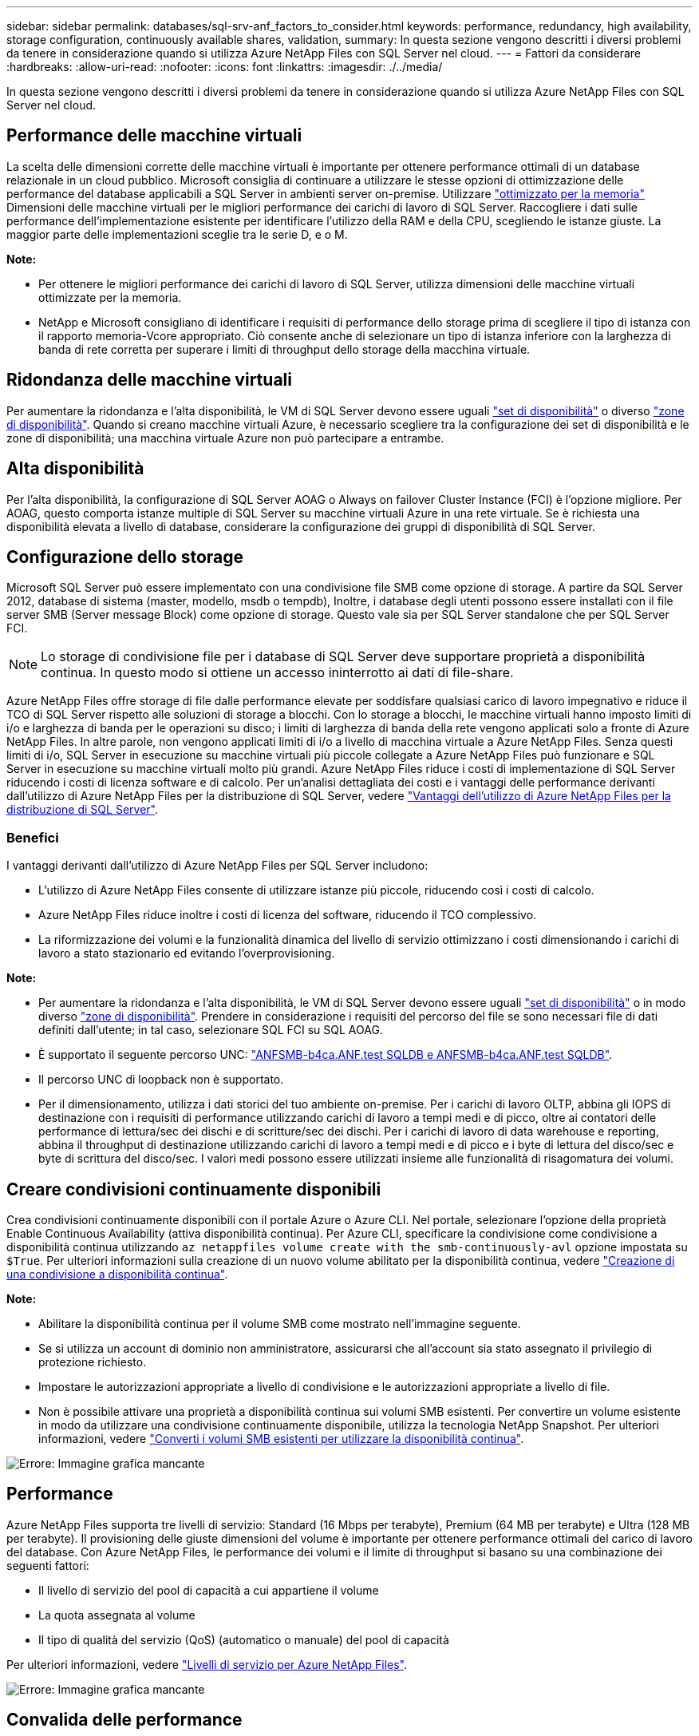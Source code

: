 ---
sidebar: sidebar 
permalink: databases/sql-srv-anf_factors_to_consider.html 
keywords: performance, redundancy, high availability, storage configuration, continuously available shares, validation, 
summary: In questa sezione vengono descritti i diversi problemi da tenere in considerazione quando si utilizza Azure NetApp Files con SQL Server nel cloud. 
---
= Fattori da considerare
:hardbreaks:
:allow-uri-read: 
:nofooter: 
:icons: font
:linkattrs: 
:imagesdir: ./../media/


[role="lead"]
In questa sezione vengono descritti i diversi problemi da tenere in considerazione quando si utilizza Azure NetApp Files con SQL Server nel cloud.



== Performance delle macchine virtuali

La scelta delle dimensioni corrette delle macchine virtuali è importante per ottenere performance ottimali di un database relazionale in un cloud pubblico. Microsoft consiglia di continuare a utilizzare le stesse opzioni di ottimizzazione delle performance del database applicabili a SQL Server in ambienti server on-premise. Utilizzare https://docs.microsoft.com/en-us/azure/virtual-machines/sizes-memory["ottimizzato per la memoria"^] Dimensioni delle macchine virtuali per le migliori performance dei carichi di lavoro di SQL Server. Raccogliere i dati sulle performance dell'implementazione esistente per identificare l'utilizzo della RAM e della CPU, scegliendo le istanze giuste. La maggior parte delle implementazioni sceglie tra le serie D, e o M.

*Note:*

* Per ottenere le migliori performance dei carichi di lavoro di SQL Server, utilizza dimensioni delle macchine virtuali ottimizzate per la memoria.
* NetApp e Microsoft consigliano di identificare i requisiti di performance dello storage prima di scegliere il tipo di istanza con il rapporto memoria-Vcore appropriato. Ciò consente anche di selezionare un tipo di istanza inferiore con la larghezza di banda di rete corretta per superare i limiti di throughput dello storage della macchina virtuale.




== Ridondanza delle macchine virtuali

Per aumentare la ridondanza e l'alta disponibilità, le VM di SQL Server devono essere uguali https://docs.microsoft.com/en-us/azure/virtual-machines/availability-set-overview["set di disponibilità"^] o diverso https://docs.microsoft.com/en-us/azure/availability-zones/az-overview["zone di disponibilità"^]. Quando si creano macchine virtuali Azure, è necessario scegliere tra la configurazione dei set di disponibilità e le zone di disponibilità; una macchina virtuale Azure non può partecipare a entrambe.



== Alta disponibilità

Per l'alta disponibilità, la configurazione di SQL Server AOAG o Always on failover Cluster Instance (FCI) è l'opzione migliore. Per AOAG, questo comporta istanze multiple di SQL Server su macchine virtuali Azure in una rete virtuale. Se è richiesta una disponibilità elevata a livello di database, considerare la configurazione dei gruppi di disponibilità di SQL Server.



== Configurazione dello storage

Microsoft SQL Server può essere implementato con una condivisione file SMB come opzione di storage. A partire da SQL Server 2012, database di sistema (master, modello, msdb o tempdb), Inoltre, i database degli utenti possono essere installati con il file server SMB (Server message Block) come opzione di storage. Questo vale sia per SQL Server standalone che per SQL Server FCI.


NOTE: Lo storage di condivisione file per i database di SQL Server deve supportare proprietà a disponibilità continua. In questo modo si ottiene un accesso ininterrotto ai dati di file-share.

Azure NetApp Files offre storage di file dalle performance elevate per soddisfare qualsiasi carico di lavoro impegnativo e riduce il TCO di SQL Server rispetto alle soluzioni di storage a blocchi. Con lo storage a blocchi, le macchine virtuali hanno imposto limiti di i/o e larghezza di banda per le operazioni su disco; i limiti di larghezza di banda della rete vengono applicati solo a fronte di Azure NetApp Files. In altre parole, non vengono applicati limiti di i/o a livello di macchina virtuale a Azure NetApp Files. Senza questi limiti di i/o, SQL Server in esecuzione su macchine virtuali più piccole collegate a Azure NetApp Files può funzionare e SQL Server in esecuzione su macchine virtuali molto più grandi. Azure NetApp Files riduce i costi di implementazione di SQL Server riducendo i costi di licenza software e di calcolo. Per un'analisi dettagliata dei costi e i vantaggi delle performance derivanti dall'utilizzo di Azure NetApp Files per la distribuzione di SQL Server, vedere https://docs.microsoft.com/en-us/azure/azure-netapp-files/solutions-benefits-azure-netapp-files-sql-server["Vantaggi dell'utilizzo di Azure NetApp Files per la distribuzione di SQL Server"^].



=== Benefici

I vantaggi derivanti dall'utilizzo di Azure NetApp Files per SQL Server includono:

* L'utilizzo di Azure NetApp Files consente di utilizzare istanze più piccole, riducendo così i costi di calcolo.
* Azure NetApp Files riduce inoltre i costi di licenza del software, riducendo il TCO complessivo.
* La riformizzazione dei volumi e la funzionalità dinamica del livello di servizio ottimizzano i costi dimensionando i carichi di lavoro a stato stazionario ed evitando l'overprovisioning.


*Note:*

* Per aumentare la ridondanza e l'alta disponibilità, le VM di SQL Server devono essere uguali https://docs.microsoft.com/en-us/azure/virtual-machines/availability-set-overview["set di disponibilità"^] o in modo diverso https://docs.microsoft.com/en-us/azure/availability-zones/az-overview["zone di disponibilità"^]. Prendere in considerazione i requisiti del percorso del file se sono necessari file di dati definiti dall'utente; in tal caso, selezionare SQL FCI su SQL AOAG.
* È supportato il seguente percorso UNC: file:///\\ANFSMB-b4ca.anf.test\SQLDB%20and%20\\ANFSMB-b4ca.anf.test\SQLDB\["ANFSMB-b4ca.ANF.test SQLDB e ANFSMB-b4ca.ANF.test SQLDB"^].
* Il percorso UNC di loopback non è supportato.
* Per il dimensionamento, utilizza i dati storici del tuo ambiente on-premise. Per i carichi di lavoro OLTP, abbina gli IOPS di destinazione con i requisiti di performance utilizzando carichi di lavoro a tempi medi e di picco, oltre ai contatori delle performance di lettura/sec dei dischi e di scritture/sec dei dischi. Per i carichi di lavoro di data warehouse e reporting, abbina il throughput di destinazione utilizzando carichi di lavoro a tempi medi e di picco e i byte di lettura del disco/sec e byte di scrittura del disco/sec. I valori medi possono essere utilizzati insieme alle funzionalità di risagomatura dei volumi.




== Creare condivisioni continuamente disponibili

Crea condivisioni continuamente disponibili con il portale Azure o Azure CLI. Nel portale, selezionare l'opzione della proprietà Enable Continuous Availability (attiva disponibilità continua). Per Azure CLI, specificare la condivisione come condivisione a disponibilità continua utilizzando `az netappfiles volume create with the smb-continuously-avl` opzione impostata su `$True`. Per ulteriori informazioni sulla creazione di un nuovo volume abilitato per la disponibilità continua, vedere https://docs.microsoft.com/en-us/azure/azure-netapp-files/azure-netapp-files-create-volumes-smb["Creazione di una condivisione a disponibilità continua"^].

*Note:*

* Abilitare la disponibilità continua per il volume SMB come mostrato nell'immagine seguente.
* Se si utilizza un account di dominio non amministratore, assicurarsi che all'account sia stato assegnato il privilegio di protezione richiesto.
* Impostare le autorizzazioni appropriate a livello di condivisione e le autorizzazioni appropriate a livello di file.
* Non è possibile attivare una proprietà a disponibilità continua sui volumi SMB esistenti. Per convertire un volume esistente in modo da utilizzare una condivisione continuamente disponibile, utilizza la tecnologia NetApp Snapshot. Per ulteriori informazioni, vedere https://docs.microsoft.com/en-us/azure/azure-netapp-files/convert-smb-continuous-availability["Converti i volumi SMB esistenti per utilizzare la disponibilità continua"^].


image:sql-srv-anf_image1.png["Errore: Immagine grafica mancante"]



== Performance

Azure NetApp Files supporta tre livelli di servizio: Standard (16 Mbps per terabyte), Premium (64 MB per terabyte) e Ultra (128 MB per terabyte). Il provisioning delle giuste dimensioni del volume è importante per ottenere performance ottimali del carico di lavoro del database. Con Azure NetApp Files, le performance dei volumi e il limite di throughput si basano su una combinazione dei seguenti fattori:

* Il livello di servizio del pool di capacità a cui appartiene il volume
* La quota assegnata al volume
* Il tipo di qualità del servizio (QoS) (automatico o manuale) del pool di capacità


Per ulteriori informazioni, vedere https://docs.microsoft.com/en-us/azure/azure-netapp-files/azure-netapp-files-service-levels["Livelli di servizio per Azure NetApp Files"^].

image:sql-srv-anf_image2.png["Errore: Immagine grafica mancante"]



== Convalida delle performance

Come per qualsiasi implementazione, il test della macchina virtuale e dello storage è fondamentale. Per la convalida dello storage, strumenti come HammerDB, Apploader, https://github.com/NetApp/SQL_Storage_Benchmark["Tool di benchmark dello storage (SB) di SQL Server"^], O qualsiasi script personalizzato o FIO con il mix di lettura/scrittura appropriato. Tenere presente tuttavia che la maggior parte dei carichi di lavoro di SQL Server, anche i carichi di lavoro OLTP occupati, sono più vicini al 80%-90% in lettura e al 10%-20% in scrittura.

Per mostrare le performance, è stato eseguito un rapido test su un volume utilizzando livelli di servizio premium. In questo test, le dimensioni del volume sono state aumentate da 100 GB a 2 TB in tempo reale senza alcuna interruzione dell'accesso alle applicazioni e senza alcuna migrazione dei dati.

image:sql-srv-anf_image3.png["Errore: Immagine grafica mancante"]

Ecco un altro esempio di test delle performance in tempo reale con HammerDB eseguito per l'implementazione trattata in questo documento. Per questo test, abbiamo utilizzato una piccola istanza con otto vCPU, un SSD Premium da 500 GB e un volume Azure NetApp Files SMB da 500 GB. HammerDB è stato configurato con 80 warehouse e otto utenti.

Il grafico seguente mostra che Azure NetApp Files è stato in grado di offrire un numero di transazioni al minuto 2,6 volte superiore con una latenza 4 volte inferiore quando si utilizza un volume di dimensioni paragonabili (500 GB).

Un test aggiuntivo è stato eseguito ridimensionando in un'istanza più grande con 32x vCPU e un volume Azure NetApp Files da 16 TB. Si è verificato un aumento significativo delle transazioni al minuto con una latenza costante di 1 ms. HammerDB è stato configurato con 80 warehouse e 64 utenti per questo test.

image:sql-srv-anf_image4.png["Errore: Immagine grafica mancante"]



== Ottimizzazione dei costi

Azure NetApp Files consente di ridimensionare il volume in modo trasparente e senza interruzioni e di modificare i livelli di servizio senza downtime e senza alcun effetto sulle applicazioni. Si tratta di una funzionalità unica che consente una gestione dinamica dei costi che evita la necessità di eseguire il dimensionamento del database con metriche di picco. Puoi invece utilizzare carichi di lavoro a stato stazionario, evitando i costi iniziali. La risagomatura del volume e la modifica dinamica del livello di servizio consentono di regolare la larghezza di banda e il livello di servizio dei volumi Azure NetApp Files on-demand quasi istantaneamente senza interrompere l'i/o, mantenendo al contempo l'accesso ai dati.

Le offerte PaaS di Azure, come LogicApp o le funzioni, possono essere utilizzate per ridimensionare facilmente il volume in base a un webhook specifico o a un trigger di regola di avviso per soddisfare le esigenze dei carichi di lavoro gestendo dinamicamente i costi.

Ad esempio, si consideri un database che richiede 250 MBps per il funzionamento a stato stazionario; tuttavia, richiede anche un throughput di picco di 400 Mbps. In questo caso, l'implementazione deve essere eseguita con un volume da 4 TB all'interno del livello di servizio Premium per soddisfare i requisiti di performance stazionario. Per gestire il carico di lavoro di picco, aumentare le dimensioni del volume utilizzando le funzioni di Azure fino a 7 TB per quel periodo specifico, quindi ridurre il volume per rendere l'implementazione conveniente. Questa configurazione evita l'overprovisioning dello storage.
